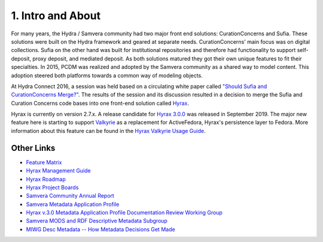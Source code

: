 1. Intro and About
==================

For many years, the Hydra / Samvera community had two major front end solutions: CurationConcerns and Sufia. These
solutions were built on the Hydra framework and geared at separate needs. CurationConcerns' main focus was on digital
collections.  Sufia on the other hand was built for institutional repositories and therefore had functionality to support
self-deposit, proxy deposit, and mediated deposit. As both solutions matured they got their own unique features to fit
their specialties. In 2015, PCDM was realized and adopted by the Samvera community as a shared way to model content.
This adoption steered both platforms towards a common way of modeling objects.

At Hydra Connect 2016, a session was held based on a circulating white paper called
`"Should Sufia and CurationConcerns Merge?" <https://docs.google.com/document/d/1bkc2Cik1T3KXFQdS5UrU2XE3Kywd7di2IIjyo-T_Atc/edit>`_.
The results of the session and its discussion resulted in a decision to merge the Sufia and Curation Concerns code bases
into one front-end solution called `Hyrax <https://github.com/samvera/hyrax>`_.

Hyrax is currently on version 2.7.x.  A release candidate for `Hyrax 3.0.0 <https://github.com/samvera/hyrax/releases/tag/v3.0.0-rc1>`_
was released in September 2019. The major new feature here is starting to support `Valkyrie <https://github.com/samvera/valkyrie/wiki>`_
as a replacement for ActiveFedora, Hyrax's persistence layer to Fedora. More information about this feature can be found
in the `Hyrax Valkyrie Usage Guide <https://github.com/samvera/hyrax/wiki/Hyrax-Valkyrie-Usage-Guide>`_.

Other Links
-----------

* `Feature Matrix <https://github.com/samvera/hyrax/wiki/Feature-matrix>`_
* `Hyrax Management Guide <https://github.com/samvera/hyrax/wiki/Hyrax-Management-Guide>`_
* `Hyrax Roadmap <https://wiki.lyrasis.org/display/samvera/Hyrax+Roadmap>`_
* `Hyrax Project Boards <https://github.com/samvera/hyrax/projects>`_
* `Samvera Community Annual Report <https://wiki.lyrasis.org/display/samvera/Annual+Reports?preview=/87461328/187171241/Samvera_2019_Annual_Report_v101.pdf>`_
* `Samvera Metadata Application Profile <https://samvera.github.io/metadata_application_profile.html>`_
* `Hyrax v.3.0 Metadata Application Profile Documentation Review Working Group <https://wiki.lyrasis.org/display/samvera/Hyrax+v3.0+Metadata+Application+Profile+Documentation+Review+Working+Group>`_
* `Samvera MODS and RDF Descriptive Metadata Subgroup <https://wiki.lyrasis.org/display/samvera/MODS+and+RDF+Descriptive+Metadata+Subgroup>`_
* `MIWG Desc Metadata -- How Metadata Decisions Get Made <https://docs.google.com/spreadsheets/d/13Y8iEqT2daThb6qqeKSsmZFKbPeDHhWGxXzfJWUAFSQ/edit#gid=854977831>`_


